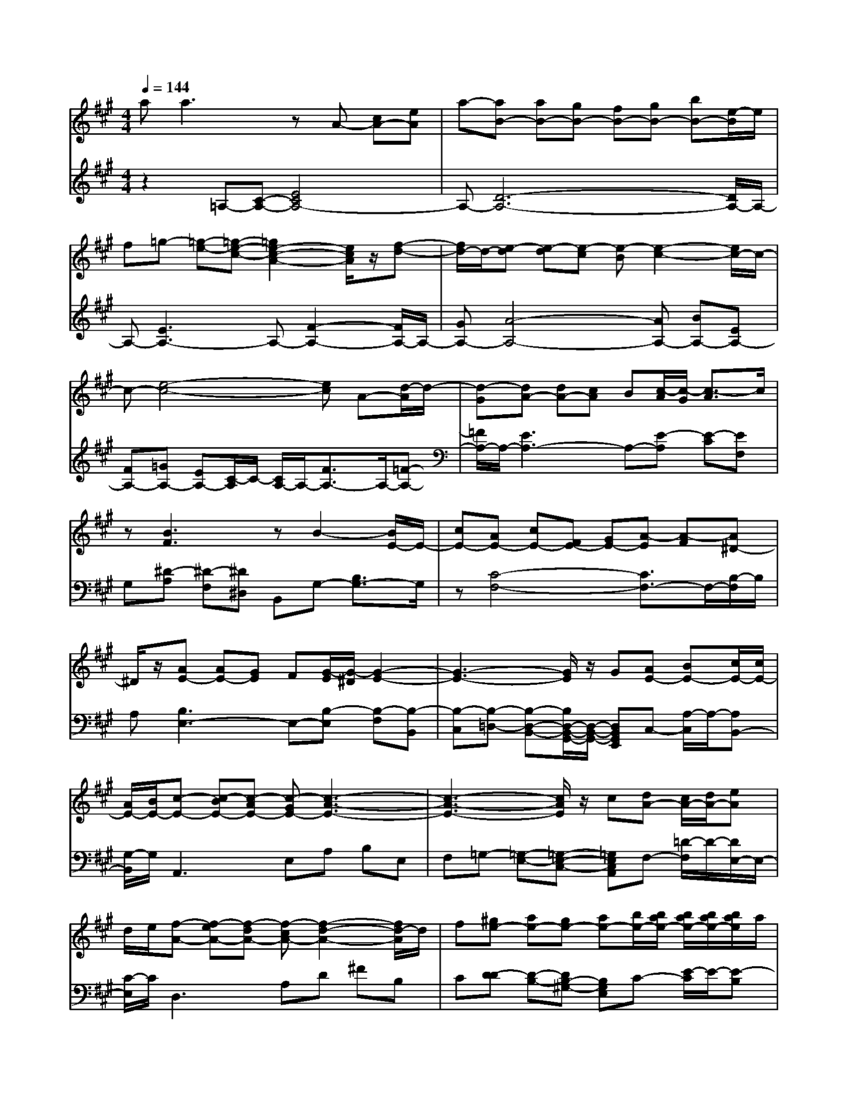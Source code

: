 % input file /afs/.ir/users/q/u/quinlanj/cs221/project/training_data/bwv806b.mid
% format 1 file 4 tracks
X: 1
T: 
M: 4/4
L: 1/8
Q:1/4=144
% Last note suggests Mixolydian mode tune
K:A % 3 sharps
%untitled
% Time signature=1/16  MIDI-clocks/click=6  32nd-notes/24-MIDI-clocks=8
% MIDI Key signature, sharp/flats=0  minor=0
% Time signature=4/4  MIDI-clocks/click=24  32nd-notes/24-MIDI-clocks=8
% Time signature=15/16  MIDI-clocks/click=6  32nd-notes/24-MIDI-clocks=8
% Time signature=1/16  MIDI-clocks/click=6  32nd-notes/24-MIDI-clocks=8
% Time signature=4/4  MIDI-clocks/click=24  32nd-notes/24-MIDI-clocks=8
% Time signature=15/16  MIDI-clocks/click=6  32nd-notes/24-MIDI-clocks=8
% Time signature=1/16  MIDI-clocks/click=6  32nd-notes/24-MIDI-clocks=8
% Time signature=4/4  MIDI-clocks/click=24  32nd-notes/24-MIDI-clocks=8
% Time signature=15/16  MIDI-clocks/click=6  32nd-notes/24-MIDI-clocks=8
% Time signature=1/16  MIDI-clocks/click=6  32nd-notes/24-MIDI-clocks=8
% Time signature=4/4  MIDI-clocks/click=24  32nd-notes/24-MIDI-clocks=8
% Time signature=15/16  MIDI-clocks/click=6  32nd-notes/24-MIDI-clocks=8
V:1
%English Suite 1, 2. Allemande
%%MIDI program 0
aa3 zA- [cA-][eA]|a-[aB-] [aB-][gB-] [fB-][gB-] [bB-][e/2-B/2]e/2|f=g- [=g-e-][=g-e-c-] [=g2e2-c2-A2-] [e/2c/2A/2]z/2[f-d-]|[f/2d/2-]d/2-[e-d] [e-d][e-c] [e-B][e2-c2-][e/2c/2-]c/2-|
c-[e4-c4-][ec] A-[d/2-A/2]d/2-|[d-G][dA-] [dA-][cA] B[c/2-A/2][c/2-G/2] [c3/2-A3/2]c/2|z[B3F3] zB2-[B/2E/2-]E/2-|[cE-][AE-] [cE-][FE-] [GE-][A-E] [A-F][A^D-]|
^D/2z/2[AE-] [AE-][GE] F[G/2-E/2][G/2-^D/2] [G2-E2-]|[G3-E3-][G/2E/2]z/2 G[AE-] [BE-][c/2E/2-][c/2E/2-]|[A/2E/2-][B/2E/2-][c-E-] [c-BE-][c-AE-] [c-GE-][c3-A3-E3-]|[c3-A3-E3-][c/2A/2E/2]z/2 c[dA-] [c/2A/2-][d/2A/2-][eA]|
d/2e/2[f-A-] [f-eA-][f-dA-] [f-cA-][f2-d2-A2-][f/2d/2-A/2]d/2|f[^ge-] [ae-][ge-] [ae-][b/2e/2-][b/2a/2e/2-] [b/2a/2e/2-][b/2a/2e/2-][b/2a/2e/2]a/2|g/2a/2[b-e] [b-a][b-g] [b-f][b-e] [b-d][b-c]|[b-B][bc-] [ec-][a/2-c/2]a/2- [a/2c/2-]c/2B- [d-B-][ad-B]|
[g-d][gc-A,] [gc-E][fc-F] [ec-G][fc-A-] [ac-A-][c/2-c/2A/2]c/2|[^dG][e-e] [e-c-][e-c-^A-] [ec^AF-][e/2c/2-^A/2-F/2-][^d/2c/2-^A/2-F/2-] [e2c2^A2F2-]|[fF-][^d-F-] [^d-cF-][^d-BF-] [^d-^AF-][^d2-B2-F2-][^d/2B/2-F/2]B/2-|B-[^d3B3F3] z[=d/2B/2-][c/2B/2-] [d-B-B,][d/2B/2-E/2-][B/2E/2-]|
[eE-][c-BE-] [c-BE-][c=AE] GA cF|G[A-A-] [A-A-F-][A-AF-^D-] [AF^DB,]G- [G-B,][G/2E/2-]E/2-|[G/2-E/2]G/2G GF EF AC|^DE3 zE/2^D/2 E3/2z/2|
F^D3 z[B,-B,] [^DB,-][FB,]|B-[BC-] [BC-][^AC-] [GC-][^AC-] [cC-][F/2-C/2]F/2|G[=A-A] [A-F-][A-F-^D-] [A2-F2^D2B,2] [A/2B,/2-]B,/2-[G-E-B,-]|[G/2E/2B,/2]z/2[F-E] [F-E][F-^D] [F-C][F2-^D2-][F/2^D/2-]^D/2-|
^D-[F4-^D4-][F^D] B,-[E/2-B,/2]E/2-|[E-^A,][E/2B,/2-][F/2B,/2-] [G/2B,/2-][A/2B,/2-][G/2B,/2-][F/2B,/2-] [G/2B,/2-][A/2B,/2-]B,/2-B,/2- B,/2-B,/2-B,/2-[E/2B,/2-]|[EB,-][E-B,] [E-B,][E-C] [E-=D][E2-C2-][E/2C/2]z/2|[^D=C=A,][E4-B,4-G,4-][EB,G,] z2|
aa3 zA- [cA-][eA]|a-[aB-] [aB-][gB-] [fB-][gB-] [bB-][e/2-B/2]e/2|f=g- [=g-e-][=g-e-c-] [=g2e2-c2-A2-] [e/2c/2A/2]z/2[f-d-]|[f/2d/2-]d/2-[e-d] [e-d][e-c] [e-B][e2-c2-][e/2c/2-]c/2-|
c-[e4-c4-][ec] A-[d/2-A/2]d/2-|[d-G][dA-] [dA-][cA] B[c/2-A/2][c/2-G/2] [c3/2-A3/2]c/2|z[B3F3] zB2-[B/2E/2-]E/2-|[cE-][AE-] [cE-][FE-] [GE-][A-E] [A-F][A^D-]|
^D/2z/2[AE-] [AE-][GE] F[G/2-E/2][G/2-^D/2] [G2-E2-]|[G3-E3-][G/2E/2]z/2 G[AE-] [BE-][c/2E/2-][c/2E/2-]|[A/2E/2-][B/2E/2-][c-E-] [c-BE-][c-AE-] [c-GE-][c3-A3-E3-]|[c3-A3-E3-][c/2A/2E/2]z/2 c[dA-] [c/2A/2-][d/2A/2-][eA]|
d/2e/2[f-A-] [f-eA-][f-dA-] [f-cA-][f2-d2-A2-][f/2d/2-A/2]d/2|f[^ge-] [ae-][ge-] [ae-][b/2e/2-][b/2a/2e/2-] [b/2a/2e/2-][b/2a/2e/2-][b/2a/2e/2]a/2|g/2a/2[b-e] [b-a][b-g] [b-f][b-e] [b-d][b-c]|[b-B][bc-] [ec-][a/2-c/2]a/2- [a/2c/2-]c/2B- [d-B-][ad-B]|
[g-d][gc-A,] [gc-E][fc-F] [ec-G][fc-A-] [ac-A-][c/2-c/2A/2]c/2|[^dG][e-e] [e-c-][e-c-^A-] [ec^AF-][e/2c/2-^A/2-F/2-][^d/2c/2-^A/2-F/2-] [e2c2^A2F2-]|[fF-][^d-F-] [^d-cF-][^d-BF-] [^d-^AF-][^d2-B2-F2-][^d/2B/2-F/2]B/2-|B-[^d3B3F3] z[=d/2B/2-][c/2B/2-] [d-B-B,][d/2B/2-E/2-][B/2E/2-]|
[eE-][c-BE-] [c-BE-][c=AE] GA cF|G[A-A-] [A-A-F-][A-AF-^D-] [AF^DB,]G- [G-B,][G/2E/2-]E/2-|[G/2-E/2]G/2G GF EF A^C|^DE3 zE/2^D/2 E3/2z/2|
F^D3 z[B,-B,] [^DB,-][FB,]|B-[BC-] [BC-][^AC-] [GC-][^AC-] [cC-][F/2-C/2]F/2|G[=A-A] [A-F-][A-F-^D-] [A2-F2^D2B,2] [A/2B,/2-]B,/2-[G-E-B,-]|[G/2E/2B,/2]z/2[F-E] [F-E][F-^D] [F-C][F2-^D2-][F/2^D/2-]^D/2-|
^D-[F4-^D4-][F^D] B,-[E/2-B,/2]E/2-|[E-^A,][E/2B,/2-][F/2B,/2-] [G/2B,/2-][A/2B,/2-][G/2B,/2-][F/2B,/2-] [G/2B,/2-][A/2B,/2-]B,/2-B,/2- B,/2-B,/2-B,/2-[E/2B,/2-]|[EB,-][E-B,] [E-B,][E-C] [E-=D][E2-C2-][E/2C/2]z/2|[^D=C=A,][E4-B,4-G,4-][EB,G,] z2|
BB3 z2 G-[B-G-]|[eBG][^A6-F6-^C6-][^A-F-C-]|[^A3-F3-C3-][^A/2F/2C/2]z/2 E=D F-[B-F-]|[dBF]e =gc e^A c[F-F]|
[eF-][d-F] [d-F][d-G] [d-^A][d-B] [d-d][d/2=G/2-]=G/2|B[c6-^G6-=F6-][c/2-G/2=F/2]c/2-|c-[c3=A3^F3] z[B,-B,] [^D-B,-][F-^D-B,]|[BF^D][B=F-] [G/2-=F/2]G/2c BA- [A/2^F/2-]F/2-[d/2-F/2]d/2-|
[d/2=F/2-]=F/2c- [c-E][c/2^F/2-]F/2- [BF-][A-F] [A/2F/2-]F/2-[G/2-F/2]G/2-|[G/2E/2-]E/2[FF] [c^A,][fC] [^g=F][a-^F] [a-A][a/2=D/2-]D/2|[aF][a=C-] [f=C-][^d=C] f=c ^dG|f[e-e] [e-^d][e^c] B[eA-] [eA-][^dA-]|
[cA-][=c-A] [=c/2G/2-]G/2-[^AG-] [=c/2-G/2]=c/2[^cG-] [=cG-][^cG]|^de fg a=c/2-=c/2- =c/2-=c/2-=c/2-=c/2|^c[c-c] [c-G-][c3G3E3] =dc|de =gc e^A cF|
e[d-d] [d-B-][dB-F-] [B-F-][dBF] cB|cd e/2f/2B c/2d/2G =A/2B/2E|d[c-c] [c-A-][c3A3E3] AB|cd ed cB AG|
AG/2G/2 EG B2<e2|dc/2c/2 Ac e2<a2|=gf ad ef dB|cd fB cd BG|
AG/2A/2 G3/2z/2 F[E-E] [GE-][BE]|e-[eF-] [eF-][^dF-] [cF-][^dF-] [fF-][B/2-F/2]B/2|c[=d-d] [d-B-][d-B-G-] [d2-B2G2E2] [d/2E/2-]E/2-[c-A-E-]|[c/2A/2E/2]z/2[B-A] [B-A][B-G] [B-F][B3-G3-]|
[B6-G6] [B/2E/2-]E/2-[A/2-E/2]A/2-|[A-^D][A/2E/2-][B/2E/2-] [c/2E/2-][d/2E/2-][c/2E/2-][B/2E/2-] [c/2E/2-][d/2E/2-]E/2-E/2- E/2-E/2-E/2-E/2-|[AE-][A-E] [A-E][A-F] [A-=G][A2-F2-][A/2F/2]z/2|[^GF=D][A4-E4-^C4-][AEC] z2|
BB3 z2 G-[B-G-]|[eBG][^A6-F6-C6-][^A-F-C-]|[^A3-F3-C3-][^A/2F/2C/2]z/2 ED F-[B-F-]|[dBF]e =gc e^A c[F-F]|
[eF-][d-F] [d-F][d-G] [d-^A][d-B] [d-d][d/2=G/2-]=G/2|B[c6-^G6-=F6-][c/2-G/2=F/2]c/2-|c-[c3=A3^F3] z[B,-B,] [^D-B,-][F-^D-B,]|[BF^D][B=F-] [G/2-=F/2]G/2c BA- [A/2^F/2-]F/2-[d/2-F/2]d/2-|
[d/2=F/2-]=F/2c- [c-E][c/2^F/2-]F/2- [BF-][A-F] [A/2F/2-]F/2-[G/2-F/2]G/2-|[G/2E/2-]E/2[FF] [c^A,][fC] [^g=F][a-^F] [a-A][a/2=D/2-]D/2|[aF][a=C-] [f=C-][^d=C] f=c ^dG|f[e-e] [e-^d][e^c] B[eA-] [eA-][^dA-]|
[cA-][=c-A] [=c/2G/2-]G/2-[^AG-] [=c/2-G/2]=c/2[^cG-] [=cG-][^cG]|^de fg a=c/2-=c/2- =c/2-=c/2-=c/2-=c/2|^c[c-c] [c-G-][c3G3E3] =dc|de =gc e^A cF|
e[d-d] [d-B-][dB-F-] [B-F-][dBF] cB|cd e/2f/2B c/2d/2G =A/2B/2E|d[c-c] [c-A-][c3A3E3] AB|cd ed cB AG|
AG/2G/2 EG B2<e2|dc/2c/2 Ac e2<a2|=gf ad ef dB|cd fB cd BG|
AG/2A/2 G3/2z/2 F[E-E] [GE-][BE]|e-[eF-] [eF-][^dF-] [cF-][^dF-] [fF-][B/2-F/2]B/2|c[=d-d] [d-B-][d-B-G-] [d2-B2G2E2] [d/2E/2-]E/2-[c-A-E-]|[c/2A/2E/2]z/2[B-A] [B-A][B-G] [B-F][B3-G3-]|
[B6-G6] [B/2E/2-]E/2-[A/2-E/2]A/2-|[A-^D][A/2E/2-][B/2E/2-] [c/2E/2-][d/2E/2-][c/2E/2-][B/2E/2-] [c/2E/2-][d/2E/2-]E/2-E/2- E/2-E/2-E/2-E/2-|[AE-][A-E] [A-E][A-F] [A-=G][A2-F2-][A/2F/2]z/2|[^GF=D][A4-E4-^C4-][AEC] 
V:2
%J.S. Bach, Edition Wood
%%MIDI program 0
z2 =A,-[C-A,-] [E4C4A,4-]|A,-[D6-A,6-][D/2A,/2-]A,/2-|A,-[E3A,3-] A,-[F2-A,2-][F/2A,/2-]A,/2-|[GA,-][A4-A,4-][AA,-] [BA,-][EA,-]|
[FA,-][=GA,-] [EA,-][C/2-A,/2]C/2- [C/2A,/2-]A,/2-[F3/2A,3/2-]A,/2-[=F-A,-]|[=F/2A,/2-]A,/2-[E3A,3-] A,-[E-A,] [E-C][EF,]|G,[^D-A,] [^D-F,][^D^D,] B,,G,- [B,3/2G,3/2-]G,/2|z[C4-F,4-][C3/2F,3/2-]F,/2-[B,/2-F,/2]B,/2|
A,[B,3E,3-] E,-[B,-E,] [B,-F,][B,-B,,]|[B,-C,][B,-=D,-] [B,-D,-B,,-][B,/2D,/2-B,,/2-G,,/2-][D,/2-B,,/2-G,,/2-] [D,B,,G,,E,,]C,- [A,/2-C,/2]A,/2-[A,B,,-]|[G,/2-B,,/2]G,/2A,,3 E,A, B,E,|F,=G,- [=G,-E,-][=G,-E,-C,-] [=G,E,C,A,,]F,- [=D/2-F,/2]D/2-[D/2E,/2-]E,/2-|
[C/2-E,/2]C/2D,3 A,D ^FB,|C[D-D] [D-B,-][DB,-^G,-] [B,G,E,]C- [E/2-C/2]E/2-[E-B,]|[E-A,][E3-=G,3-] [E-A,=G,-][E2B,2-=G,2-][E/2-B,/2-=G,/2][E/2-B,/2]|E-[E3/2-A,3/2]E/2-[EC] A,[E3/2-E3/2]E/2-[EE,-]|
E,/2z/2A,4-A, zA,-|A,/2z/2^A,4-^A, F,^G,|^A,B,4-B, CF,|G,=A, [A,-F,-][A,-F,-^D,-] [A,F,^D,B,,]G,3|
zA,3/2z/2G,3/2z/2F,3/2z/2E,-|E,/2z/2^D,3/2z/2B,,3/2z/2[E,3/2-E,3/2]E,/2-[E,-E,,-]|[E,/2-E,,/2]E,/2-[E,A,,-] [E,A,,-][F,A,,-] [G,A,,-][A,3/2-A,,3/2]A,/2-[A,/2A,,/2-]A,,/2-|[G,/2-A,,/2]G,/2[E-^A,,-] [E-C-^A,,-][E-C-^A,-^A,,-] [EC^A,-F,-^A,,-][^A,-F,-^A,,] [^A,-F,-F,,][^A,F,G,,]|
^A,,B,,, B,,-[^D,-B,,-] [F,4^D,4B,,4-]|B,,-[E,6-B,,6-][E,/2B,,/2-]B,,/2-|B,,-[F,3B,,3-] B,,-[G,2-B,,2-][G,/2B,,/2-]B,,/2-|[^A,B,,-][B,4-B,,4-][B,B,,-] [CB,,-][F,/2-B,,/2]F,/2|
G,[=A,-A,B,,-] [A,-F,-B,,-][A,/2-F,/2-^D,/2-B,,/2][A,/2F,/2-^D,/2-] [F,/2^D,/2B,,/2-]B,,/2-[G,3/2B,,3/2-]B,,/2-[=G,-B,,-]|[=G,/2B,,/2-]B,,/2-[F,3/2B,,3/2-]B,,/2-[E,3/2B,,3/2-]B,,/2-[F,B,,-] [^G,B,,-][A,/2-B,,/2]A,/2-|A,-[A,3/2E,3/2-]E,/2-[G,3E,3-] [A,E,-][F,/2-E,/2]F,/2-|F,/2z/2E,- [E,-E,,-][E,G,,-E,,-] [B,,-G,,E,,-][E,3/2B,,3/2-G,,3/2-E,,3/2-][B,,G,,E,,]z/2|
z2 A,-[C-A,-] [E4C4A,4-]|A,-[D6-A,6-][D/2A,/2-]A,/2-|A,-[E3A,3-] A,-[F2-A,2-][F/2A,/2-]A,/2-|[^GA,-][A4-A,4-][AA,-] [BA,-][EA,-]|
[FA,-][=GA,-] [EA,-][C/2-A,/2]C/2- [C/2A,/2-]A,/2-[F3/2A,3/2-]A,/2-[=F-A,-]|[=F/2A,/2-]A,/2-[E3A,3-] A,-[E-A,] [E-C][EF,]|G,[^D-A,] [^D-F,][^D^D,] B,,G,- [B,3/2G,3/2-]G,/2|z[C4-F,4-][C3/2F,3/2-]F,/2-[B,/2-F,/2]B,/2|
A,[B,3E,3-] E,-[B,-E,] [B,-F,][B,-B,,]|[B,-C,][B,-=D,-] [B,-D,-B,,-][B,/2D,/2-B,,/2-G,,/2-][D,/2-B,,/2-G,,/2-] [D,B,,G,,E,,]C,- [A,/2-C,/2]A,/2-[A,B,,-]|[G,/2-B,,/2]G,/2=A,,3 E,A, B,E,|F,=G,- [=G,-E,-][=G,-E,-C,-] [=G,E,C,A,,]F,- [=D/2-F,/2]D/2-[D/2E,/2-]E,/2-|
[C/2-E,/2]C/2D,3 A,D ^FB,|C[D-D] [D-B,-][DB,-^G,-] [B,G,E,]C- [E/2-C/2]E/2-[E-B,]|[E-A,][E3-=G,3-] [E-A,=G,-][E2B,2-=G,2-][E/2-B,/2-=G,/2][E/2-B,/2]|E-[E3/2-A,3/2]E/2-[EC] A,[E3/2-E3/2]E/2-[EE,-]|
E,/2z/2A,4-A, zA,-|A,/2z/2^A,4-^A, F,^G,|^A,B,4-B, CF,|G,=A, [A,-F,-][A,-F,-^D,-] [A,F,^D,B,,]G,3|
zA,3/2z/2G,3/2z/2F,3/2z/2E,-|E,/2z/2^D,3/2z/2B,,3/2z/2[E,3/2-E,3/2]E,/2-[E,-E,,-]|[E,/2-E,,/2]E,/2-[E,A,,-] [E,A,,-][F,A,,-] [G,A,,-][A,3/2-A,,3/2]A,/2-[A,/2A,,/2-]A,,/2-|[G,/2-A,,/2]G,/2[E-^A,,-] [E-C-^A,,-][E-C-^A,-^A,,-] [EC^A,-F,-^A,,-][^A,-F,-^A,,] [^A,-F,-F,,][^A,F,G,,]|
^A,,B,,, B,,-[^D,-B,,-] [F,4^D,4B,,4-]|B,,-[E,6-B,,6-][E,/2B,,/2-]B,,/2-|B,,-[F,3B,,3-] B,,-[G,2-B,,2-][G,/2B,,/2-]B,,/2-|[^A,B,,-][B,4-B,,4-][B,B,,-] [CB,,-][F,/2-B,,/2]F,/2|
G,[=A,-A,B,,-] [A,-F,-B,,-][A,/2-F,/2-^D,/2-B,,/2][A,/2F,/2-^D,/2-] [F,/2^D,/2B,,/2-]B,,/2-[G,3/2B,,3/2-]B,,/2-[=G,-B,,-]|[=G,/2B,,/2-]B,,/2-[F,3/2B,,3/2-]B,,/2-[E,3/2B,,3/2-]B,,/2-[F,B,,-] [^G,B,,-][A,/2-B,,/2]A,/2-|A,-[A,3/2E,3/2-]E,/2-[G,3E,3-] [A,E,-][F,/2-E,/2]F,/2-|F,/2z/2E,- [E,-E,,-][E,G,,-E,,-] [B,,-G,,E,,-][E,3/2B,,3/2-G,,3/2-E,,3/2-][B,,G,,E,,]z/2|
z2 E,-[G,-E,-] [B,-G,-E,-][E3B,3G,3E,3-]|E,2 =G,C, E,^A,, C,F,,|E,[=D,-D,] [F,-D,-][^A,-F,-D,] [C^A,F,][B,3/2-D,3/2]B,/2-[B,-F,-D,-]|[B,/2-F,/2D,/2]B,/2-[B,3/2=G,3/2C,3/2-]C,/2-[=G,-E,-C,] [=G,/2E,/2]z/2[F,3/2-F,3/2]F,/2-[F,F,,-]|
F,,/2z/2B,,6-B,,-|B,,2 D,G,, B,,=F,, G,,C,,|B,,[=A,,-A,,] [C,-A,,-][F,-C,-A,,-] [=A,F,C,A,,-][^D,3/2A,,3/2]z/2A,,-|A,,/2z/2G,, C,^D, =F,^F, =F,^F,|
^G,A, G,A, B,C3/2z/2C,-|C,/2z/2F,3 z3F,-|F,/2z/2G,4-G, G,^A,|=C^C E=A, CF, A,^D,|
F,[G,,-G,,] [^D,G,,-][G,G,,] F,E,- [C/2-E,/2]C/2-[C/2^D,/2-]^D,/2-|[=C/2-^D,/2]=C/2C, ^D,E, F,[G,3/2-G,3/2]G,/2-[G,G,,-]|G,,/2z/2[G,2-C,2-][G,/2C,/2-]C,/2 G,^C/2B,/2 C3/2z/2|B,^A, B,^A, G,F, E,=D,|
C,2<B,,2 F,B,/2=A,/2 A,3/2z/2|A,G, A,G, F,E, D,C,|B,,z3 E,A,/2G,/2 A,2|=G,F, =G,F, E,D, C,B,,|
A,,2<E,2 D,C,/2C,/2 A,,C,|E,2<A,2 =G,F,/2F,/2 D,F,|A,D3/2z/2C3/2z/2B,3/2z/2A,-|A,/2z/2B,3/2z/2A,3/2z/2^G,3/2z/2F,-|
F,/2z/2[E,-E,] [F,E,-][G,-E,-] [B,4G,4E,4-]|E,-[A,6-E,6-][A,/2E,/2-]E,/2-|E,-[B,3E,3-] E,-[C2-E,2-][C/2E,/2-]E,/2-|[^DE,-][E4-E,4-][EE,-] [FE,-][B,E,-]|
[CE,-][=D-E,-] [D-B,-E,-][D/2-B,/2-G,/2-E,/2][D/2-B,/2-G,/2-] [DB,G,E,-][C3/2E,3/2-]E,/2-[=C-E,-]|[=C/2E,/2-]E,/2-[B,3/2E,3/2-]E,/2-[A,3/2E,3/2-]E,/2-[B,E,-] [^CE,-][D/2-E,/2]D/2-|D-[D3/2A,3/2-]A,/2-[C3A,3-] [DA,-][B,/2-A,/2]B,/2-|B,/2z/2A,- [A,-A,,-][A,C,-A,,-] [E,-C,A,,-][A,2-E,2-A,,2-][A,/2E,/2A,,/2]z/2|
z2 E,-[G,-E,-] [B,-G,-E,-][E3B,3G,3E,3-]|E,2 =G,C, E,^A,, C,^F,,|E,[D,-D,] [F,-D,-][^A,-F,-D,] [C^A,F,][B,3/2-D,3/2]B,/2-[B,-F,-D,-]|[B,/2-F,/2D,/2]B,/2-[B,3/2=G,3/2C,3/2-]C,/2-[=G,-E,-C,] [=G,/2E,/2]z/2[F,3/2-F,3/2]F,/2-[F,F,,-]|
F,,/2z/2B,,6-B,,-|B,,2 D,G,, B,,=F,, G,,C,,|B,,[=A,,-A,,] [C,-A,,-][F,-C,-A,,-] [=A,F,C,A,,-][^D,3/2A,,3/2]z/2A,,-|A,,/2z/2G,, C,^D, =F,^F, =F,^F,|
^G,A, G,A, B,C3/2z/2C,-|C,/2z/2F,3 z3F,-|F,/2z/2G,4-G, G,^A,|=C^C E=A, CF, A,^D,|
F,[G,,-G,,] [^D,G,,-][G,G,,] F,E,- [C/2-E,/2]C/2-[C/2^D,/2-]^D,/2-|[=C/2-^D,/2]=C/2C, ^D,E, F,[G,3/2-G,3/2]G,/2-[G,G,,-]|G,,/2z/2[G,2-C,2-][G,/2C,/2-]C,/2 G,^C/2B,/2 C3/2z/2|B,^A, B,^A, G,F, E,=D,|
C,2<B,,2 F,B,/2=A,/2 A,3/2z/2|A,G, A,G, F,E, D,C,|B,,z3 E,A,/2G,/2 A,2|=G,F, =G,F, E,D, C,B,,|
A,,2<E,2 D,C,/2C,/2 A,,C,|E,2<A,2 =G,F,/2F,/2 D,F,|A,D3/2z/2C3/2z/2B,3/2z/2A,-|A,/2z/2B,3/2z/2A,3/2z/2^G,3/2z/2F,-|
F,/2z/2[E,-E,] [F,E,-][G,-E,-] [B,4G,4E,4-]|E,-[A,6-E,6-][A,/2E,/2-]E,/2-|E,-[B,3E,3-] E,-[C2-E,2-][C/2E,/2-]E,/2-|[^DE,-][E4-E,4-][EE,-] [FE,-][B,E,-]|
[CE,-][=D-E,-] [D-B,-E,-][D/2-B,/2-G,/2-E,/2][D/2-B,/2-G,/2-] [DB,G,E,-][C3/2E,3/2-]E,/2-[=C-E,-]|[=C/2E,/2-]E,/2-[B,3/2E,3/2-]E,/2-[A,3/2E,3/2-]E,/2-[B,E,-] [^CE,-][D/2-E,/2]D/2-|D-[D3/2A,3/2-]A,/2-[C3A,3-] [DA,-][B,/2-A,/2]B,/2-|B,/2z/2A,- [A,-A,,-][A,C,-A,,-] [E,-C,A,,-][A,2-E,2-A,,2-][A,/2E,/2A,,/2]
%Arr. Gary Bricault, (c) 1997
